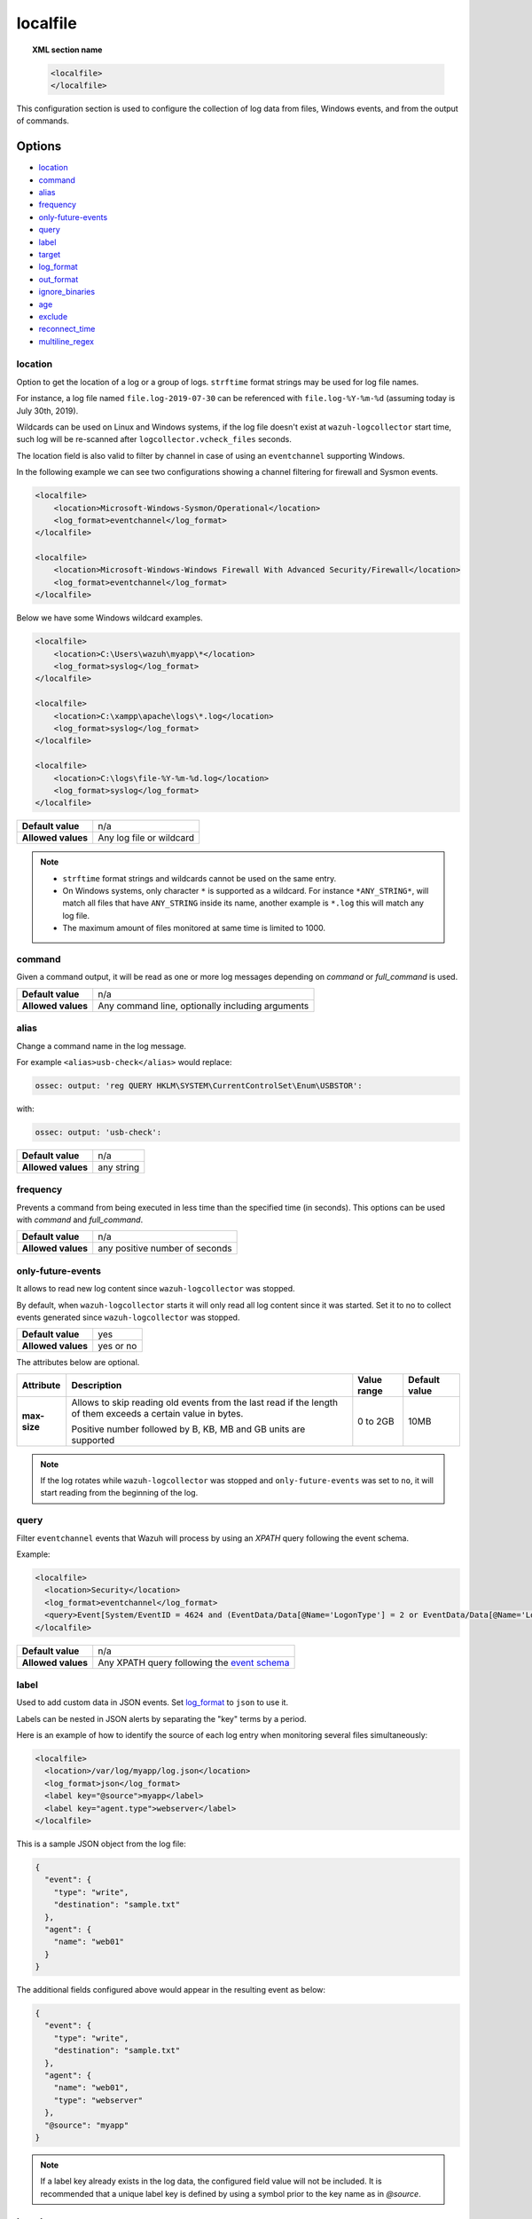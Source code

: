 .. Copyright (C) 2021 Wazuh, Inc.

.. _reference_ossec_localfile:

localfile
=========

.. topic:: XML section name

    .. code-block:: xml

        <localfile>
        </localfile>

This configuration section is used to configure the collection of log data from files, Windows events, and from the output of commands.

Options
-------

- `location`_
- `command`_
- `alias`_
- `frequency`_
- `only-future-events`_
- `query`_
- `label`_
- `target`_
- `log_format`_
- `out_format`_
- `ignore_binaries`_
- `age`_
- `exclude`_
- `reconnect_time`_
- `multiline_regex`_


location
^^^^^^^^

Option to get the location of a log or a group of logs. ``strftime`` format strings may be used for log file names.

For instance, a log file named ``file.log-2019-07-30`` can be referenced with ``file.log-%Y-%m-%d`` (assuming today is July 30th, 2019).

Wildcards can be used on Linux and Windows systems, if the log file doesn't exist at ``wazuh-logcollector`` start time, such log will be re-scanned after ``logcollector.vcheck_files`` seconds.

The location field is also valid to filter by channel in case of using an ``eventchannel`` supporting Windows.

In the following example we can see two configurations showing a channel filtering for firewall and Sysmon events.

.. code-block:: xml

  <localfile>
      <location>Microsoft-Windows-Sysmon/Operational</location>
      <log_format>eventchannel</log_format>
  </localfile>

  <localfile>
      <location>Microsoft-Windows-Windows Firewall With Advanced Security/Firewall</location>
      <log_format>eventchannel</log_format>
  </localfile>


Below we have some Windows wildcard examples.

.. code-block:: xml

  <localfile>
      <location>C:\Users\wazuh\myapp\*</location>
      <log_format>syslog</log_format>
  </localfile>

  <localfile>
      <location>C:\xampp\apache\logs\*.log</location>
      <log_format>syslog</log_format>
  </localfile>

  <localfile>
      <location>C:\logs\file-%Y-%m-%d.log</location>
      <log_format>syslog</log_format>
  </localfile>

+--------------------+--------------------------+
| **Default value**  | n/a                      |
+--------------------+--------------------------+
| **Allowed values** | Any log file or wildcard |
+--------------------+--------------------------+

.. note::
  * ``strftime`` format strings and wildcards cannot be used on the same entry.

  * On Windows systems, only character ``*`` is supported as a wildcard. For instance ``*ANY_STRING*``, will match all files that have ``ANY_STRING`` inside its name, another example is ``*.log`` this will match any log file.
  * The maximum amount of files monitored at same time is limited to 1000.

.. _command:

command
^^^^^^^

Given a command output, it will be read as one or more log messages depending on *command* or *full_command* is used.

+--------------------+--------------------------------------------------+
| **Default value**  | n/a                                              |
+--------------------+--------------------------------------------------+
| **Allowed values** | Any command line, optionally including arguments |
+--------------------+--------------------------------------------------+

alias
^^^^^

Change a command name in the log message.

For example ``<alias>usb-check</alias>`` would replace:

.. code-block:: none

   ossec: output: 'reg QUERY HKLM\SYSTEM\CurrentControlSet\Enum\USBSTOR':

with:

.. code-block:: none
   :class: output

   ossec: output: 'usb-check':

+--------------------+------------+
| **Default value**  | n/a        |
+--------------------+------------+
| **Allowed values** | any string |
+--------------------+------------+

frequency
^^^^^^^^^

Prevents a command from being executed in less time than the specified time (in seconds). This options can be used with *command* and *full_command*.

+--------------------+--------------------------------+
| **Default value**  | n/a                            |
+--------------------+--------------------------------+
| **Allowed values** | any positive number of seconds |
+--------------------+--------------------------------+

only-future-events
^^^^^^^^^^^^^^^^^^

It allows to read new log content since ``wazuh-logcollector`` was stopped.

By default, when ``wazuh-logcollector`` starts it will only read all log content since it was started.
Set it to no to collect events generated since ``wazuh-logcollector`` was stopped.

+--------------------+-----------+
| **Default value**  | yes       |
+--------------------+-----------+
| **Allowed values** | yes or no |
+--------------------+-----------+

The attributes below are optional.

+-------------+---------------------------------------+--------------+---------------+
| Attribute   |              Description              | Value range  | Default value |
+=============+=======================================+==============+===============+
|**max-size** | Allows to skip reading old events     |              |               |
|             | from the last read if the length of   |  0 to 2GB    |     10MB      |
|             | them exceeds a certain value in bytes.|              |               |
|             |                                       |              |               |
|             | Positive number followed by B, KB, MB |              |               |
|             | and GB units are supported            |              |               |
|             |                                       |              |               |
|             | .. versionadded:: 4.2.0               |              |               |
+-------------+---------------------------------------+--------------+---------------+

.. note::
  If the log rotates while ``wazuh-logcollector`` was stopped and ``only-future-events`` was set to ``no``, it will start reading from the beginning of the log. 


query
^^^^^

Filter ``eventchannel`` events that Wazuh will process by using an *XPATH* query following the event schema.

Example:

.. code-block:: xml

  <localfile>
    <location>Security</location>
    <log_format>eventchannel</log_format>
    <query>Event[System/EventID = 4624 and (EventData/Data[@Name='LogonType'] = 2 or EventData/Data[@Name='LogonType'] = 10)]</query>
  </localfile>

+--------------------+----------------------------------------------------------------------------------------------------------------------------------+
| **Default value**  | n/a                                                                                                                              |
+--------------------+----------------------------------------------------------------------------------------------------------------------------------+
| **Allowed values** | Any XPATH query following the `event schema <https://msdn.microsoft.com/en-us/library/windows/desktop/aa385201(v=vs.85).aspx>`_  |
+--------------------+----------------------------------------------------------------------------------------------------------------------------------+

label
^^^^^

.. versionadded:: 3.0.0

Used to add custom data in JSON events. Set `log_format`_ to ``json`` to use it.

Labels can be nested in JSON alerts by separating the "key" terms by a period.

Here is an example of how to identify the source of each log entry when monitoring several files simultaneously:

.. code-block:: xml

  <localfile>
    <location>/var/log/myapp/log.json</location>
    <log_format>json</log_format>
    <label key="@source">myapp</label>
    <label key="agent.type">webserver</label>
  </localfile>

This is a sample JSON object from the log file:

.. code-block:: json

  {
    "event": {
      "type": "write",
      "destination": "sample.txt"
    },
    "agent": {
      "name": "web01"
    }
  }

The additional fields configured above would appear in the resulting event as below:

.. code-block:: json
  :class: output

  {
    "event": {
      "type": "write",
      "destination": "sample.txt"
    },
    "agent": {
      "name": "web01",
      "type": "webserver"
    },
    "@source": "myapp"
  }

.. note:: If a label key already exists in the log data, the configured field value will not be included. It is recommended that a unique label key is defined by using a symbol prior to the key name as in *@source*.

target
^^^^^^

.. versionadded:: 3.3.0

Target specifies the name of the socket where the output will be redirected. The socket must be defined previously.

+--------------------+--------------------------------+
| **Default value**  | agent                          |
+--------------------+--------------------------------+
| **Allowed values** | any defined socket             |
+--------------------+--------------------------------+

log_format
^^^^^^^^^^

Set the format of the log to be read. **field is required**

.. note:: For most of the text log files that only have one entry per line, syslog may be used.

+--------------------+-----------------------------------------------------------------------------------------------------------------------+
| **Default value**  | n/a                                                                                                                   |
+--------------------+--------------------+--------------------------------------------------------------------------------------------------+
| **Allowed values** | syslog             | Used for plain text files in a syslog-like format.                                               |
+                    +--------------------+--------------------------------------------------------------------------------------------------+
|                    | json               | Used for single-line JSON files and allows for customized labels to be added to JSON events.     |
|                    |                    |                                                                                                  |
|                    |                    | See also the tag `label`_ for more information.                                                  |
|                    |                    |                                                                                                  |
|                    |                    | .. versionadded:: 3.0.0                                                                          |
+                    +--------------------+--------------------------------------------------------------------------------------------------+
|                    | snort-full         | Used for Snort’s full-output format.                                                             |
+                    +--------------------+--------------------------------------------------------------------------------------------------+
|                    | squid              | Used for squid logs.                                                                             |
+                    +--------------------+--------------------------------------------------------------------------------------------------+
|                    | eventlog           | Used for the classic Microsoft Windows event log format.                                         |
+                    +--------------------+--------------------------------------------------------------------------------------------------+
|                    | eventchannel       | Used for Microsoft Windows event logs, returns the events in JSON format.                        |
|                    |                    |                                                                                                  |
|                    |                    | Monitors every channel specified at the configuration file and shows every field included in it. |
|                    |                    |                                                                                                  |
|                    |                    | This can be used to monitor standard “Windows” event logs and "Application and Services" logs.   |
+                    +--------------------+--------------------------------------------------------------------------------------------------+
|                    | audit              | Used for events from Auditd.                                                                     |
|                    |                    |                                                                                                  |
|                    |                    | This format chains consecutive logs with the same ID into a single event.                        |
+                    +--------------------+--------------------------------------------------------------------------------------------------+
|                    | mysql_log          | Used for ``MySQL`` logs, however, this value does not support multi-line logs.                   |
+                    +--------------------+--------------------------------------------------------------------------------------------------+
|                    | postgresql_log     | Used for ``PostgreSQL`` logs, however, this value does not support multi-line logs.              |
+                    +--------------------+--------------------------------------------------------------------------------------------------+
|                    | nmapg              | Used for monitoring files conforming to the grep-able output from ``nmap``.                      |
+                    +--------------------+--------------------------------------------------------------------------------------------------+
|                    | iis                | Used for ``iis`` (Windows Web Server) logs.                                                      |
+                    +--------------------+--------------------------------------------------------------------------------------------------+
|                    | command            | Used to read the output from the command (as run by root) specified by the command tag.          |
|                    |                    |                                                                                                  |
|                    |                    | Each line of output is treated as a separate log.                                                |
+                    +--------------------+--------------------------------------------------------------------------------------------------+
|                    | full_command       | Used to read the output from the command (as run by root) specified by the command tag.          |
|                    |                    |                                                                                                  |
|                    |                    | The entire output will be treated as a single log item.                                          |
+                    +--------------------+--------------------------------------------------------------------------------------------------+
|                    | djb-multilog       | Used to read files in the format produced by the multi-log service logger in daemon tools.       |
+                    +--------------------+--------------------------------------------------------------------------------------------------+
|                    | multi-line         | Used to monitor applications that log multiple lines per event.                                  |
|                    |                    |                                                                                                  |
|                    |                    | The number of lines must be consistent in order to use this value.                               |
|                    |                    |                                                                                                  |
|                    |                    | The number of lines in each log entry must be specified following the ``multi-line:`` value.     |
|                    |                    |                                                                                                  |
|                    |                    | Each line will be combined with the previous lines until all lines are gathered which means there|
|                    |                    |                                                                                                  |
|                    |                    | may be multiple timestamps in the final event.                                                   |
|                    |                    |                                                                                                  |
|                    |                    | The format for this value is: <log_format>multi-line: NUMBER</log_format>                        |
+                    +--------------------+--------------------------------------------------------------------------------------------------+
|                    | multi-line-regex   | Used to monitor applications that log variable amount lines with variable length per event.      |
|                    |                    |                                                                                                  |
|                    |                    | The behavior depends on `multiline_regex`_ option.                                               |
|                    |                    |                                                                                                  |
|                    |                    | .. versionadded:: 4.2.0                                                                          |
+--------------------+--------------------+--------------------------------------------------------------------------------------------------+

.. warning::

    The ``eventchannel`` log format cannot be used on Windows agents prior to the Vista OS as they do not produce this type of log.

.. warning::

    Agents will ignore ``command`` and ``full_command`` log sources unless they have ``logcollector.remote_commands=1`` set in their **/var/ossec/etc/internal_options.conf** or **/var/ossec/etc/local_internal_options.conf** file. This is a security precaution to prevent the Wazuh manager from running arbitrary commands on agents in their root security context.

Sample of Multi-line log message in original log file:

.. code-block:: none

    Aug 9 14:22:47 hostname log line one
    Aug 9 14:22:47 hostname log line two
    Aug 9 14:22:47 hostname log line four
    Aug 9 14:22:47 hostname log line three
    Aug 9 14:22:47 hostname log line five

Sample Log message as analyzed by wazuh-analysisd:

.. code-block:: none
    :class: output

    Aug 9 14:22:47 hostname log line one Aug 9 14:22:47 hostname log line two Aug 9 14:22:47 hostname log line three Aug 9 14:22:47 hostname log line four Aug 9 14:22:47 hostname log line five

.. _ossec_localfile_out_format:

out_format
^^^^^^^^^^

.. versionadded:: 3.3.0

This option allows formatting logs from Logcollector using field substitution.

The list of available parameters is:

+------------------------+-----------------------------------------------------------------------+
| **Parameter**          | **Description**                                                       |
+========================+=======================================================================+
| ``log``                | Message from the log.                                                 |
+------------------------+-----------------------------------------------------------------------+
| ``json_escaped_log``   | Message from the log, escaping JSON reserver characters.              |
+------------------------+-----------------------------------------------------------------------+
| ``base64_log``         | Message from the log, encoded in base64.                              |
+------------------------+-----------------------------------------------------------------------+
| ``output``             | Output from a command. Alias of ``log``.                              |
+------------------------+-----------------------------------------------------------------------+
| ``location``           | Path to the source log file.                                          |
+------------------------+-----------------------------------------------------------------------+
| ``command``            | Command line or alias defined for the command. Alias of ``location``. |
+------------------------+-----------------------------------------------------------------------+
| ``timestamp``          | Current timestamp (when the log is sent), in RFC3164 format.          |
+------------------------+-----------------------------------------------------------------------+
| ``timestamp <format>`` | Custom timestamp, in ``strftime`` string format.                      |
+------------------------+-----------------------------------------------------------------------+
| ``hostname``           | System's host name.                                                   |
+------------------------+-----------------------------------------------------------------------+
| ``host_ip``            | Host's primary IP address.                                            |
+------------------------+-----------------------------------------------------------------------+

Attributes:

+------------+-----------------------------------------------------------------------------------+
| **target** | This option selects a defined target to apply the output format.                  |
+            +----------------+------------------------------------------------------------------+
|            | Allowed values | Any target defined in the option ``<target>``.                   |
|            +----------------+------------------------------------------------------------------+
|            | Default value  | Select all targets defined in the ``<localfile>`` stanza.        |
+------------+----------------+------------------------------------------------------------------+

ignore_binaries
^^^^^^^^^^^^^^^

This specifies to ignore binary files, testing if the file is UTF8 or ASCII.

If this is set to **yes** and the file is, for example, a binary file, it will be discarded.

+--------------------+-----------+
| **Default value**  | n/a       |
+--------------------+-----------+
| **Allowed values** | yes or no |
+--------------------+-----------+

.. code-block:: xml

  <localfile>
      <log_format>syslog</log_format>
      <location>/var/logs/*</location>
      <ignore_binaries>yes</ignore_binaries>
  </localfile>

.. note::
  On Windows agents, it will also check if the file is encoded with UCS-2 LE BOM or UCS-2 BE BOM.

age
^^^

This specifies to read-only files that have been modified before the specified age.

For example, if the age is set to 1 day, all files that have not been modified since 1 day will be ignored.

.. code-block:: xml

  <localfile>
      <log_format>syslog</log_format>
      <location>/var/logs/*</location>
      <age>1d</age>
  </localfile>

+--------------------+------------------------------------------------------------------------------------------------------------------------------------------+
| **Default value**  | n/a                                                                                                                                      |
+--------------------+------------------------------------------------------------------------------------------------------------------------------------------+
| **Allowed values** | A positive number that should contain a suffix character indicating a time unit, such as, s (seconds), m (minutes), h (hours), d (days). |
+--------------------+------------------------------------------------------------------------------------------------------------------------------------------+

exclude
^^^^^^^

This indicates the location of a wild-carded group of logs to be excluded.

For example, we may want to read all the files from a directory, but exclude those files whose name starts with an `e`.

.. code-block:: xml

  <localfile>
      <log_format>syslog</log_format>
      <location>/var/logs/*</location>
      <exclude>/var/logs/e*</exclude>
  </localfile>

+--------------------+--------------------------+
| **Default value**  | n/a                      |
+--------------------+--------------------------+
| **Allowed values** | Any log file or wildcard |
+--------------------+--------------------------+

reconnect_time
^^^^^^^^^^^^^^

.. versionadded:: 3.12.0

Defines the interval of reconnection attempts when the Windows Event Channel service is down.

+--------------------+-----------------------------------------------------------------------------------------------------------------------------------------------------+
| **Default value**  | 5s                                                                                                                                                  |
+--------------------+-----------------------------------------------------------------------------------------------------------------------------------------------------+
| **Allowed values** | A positive number that should contain a suffix character indicating a time unit, such as, s (seconds), m (minutes), h (hours), d (days), w (weeks)  |
+--------------------+-----------------------------------------------------------------------------------------------------------------------------------------------------+

.. note::

    This option only applies when the ``log_format`` is ``eventchannel``.

multiline_regex
^^^^^^^^^^^^^^^
.. versionadded:: 4.2.0

This specifies a regular expression, match criteria and replace option for logs with a variable amount of lines.

+--------------------+--------------------------------------------------------------------------------------------+
| **Default value**  | n/a                                                                                        |
+--------------------+--------------------------------------------------------------------------------------------+
| **Allowed values** | Any `PCRE2 regular expression <../../ruleset/ruleset-xml-syntax/regex.html#pcre2-syntax>`_ |
+--------------------+--------------------------------------------------------------------------------------------+

The attributes below are optional.

+-------------+---------------------------------------+--------------+---------------+
| Attribute   |              Description              | Value range  | Default value |
+=============+=======================================+==============+===============+
| **match**   | Allows to set how regex will handle   |   start      |    start      |
|             | regex match.                          +--------------+               |
|             |                                       |   end        |               |
|             |                                       +--------------+               |
|             |                                       |   all        |               |
+-------------+---------------------------------------+--------------+---------------+
| **replace** | Allows to replace or remove           |  no-replace  |  no-replace   |
|             | end-of-line.                          +--------------+               |
|             |                                       |   wspace     |               |
|             |                                       +--------------+               |
|             |                                       |   tab        |               |
|             |                                       +--------------+               |
|             |                                       |   none       |               |
+-------------+---------------------------------------+--------------+---------------+
| **timeout** | Allows to set max waiting time in     |   1 to 120   |      5        |
|             | seconds to receive a new line         |              |               |
+-------------+---------------------------------------+--------------+---------------+

.. note::
    This option only applies when the `log_format`_ is ``multi-line-regex``.

.. note::
    The value of ``timeout`` attribute cannot be bigger than the value of the `age`_ option.

The behavior of the ``match`` attribute is as follows

+-------------+-------------------------------------------------------------------------+
| Match       |                       Description                                       |
+=============+=========================================================================+
| **start**   | Group as one event the content between two lines that matches the regex.|
|             |                                                                         |
|             | The grouped event does not include the last matching line.              |
+-------------+-------------------------------------------------------------------------+
|  **end**    | Group as one event the content until a line that matches the regex.     |
+-------------+-------------------------------------------------------------------------+
|  **all**    | Group as one event the content until whole event match the regex.       |
+-------------+-------------------------------------------------------------------------+

.. note::
    ``start`` and ``end`` value for ``match`` attribute try to match the regex with a single line.

For example, we may want to read a Python Traceback output as one single log, replacing newline with spaces

.. code-block:: xml

  <localfile>
      <log_format>syslog</log_format>
      <location>/var/logs/my_python_app.log</location>
      <multiline replace="wspace">^Traceback</multiline>
   </localfile>


Configuration examples
----------------------

Linux configuration:

.. code-block:: xml

    <!-- For monitoring log files -->
    <localfile>
      <log_format>syslog</log_format>
      <location>/var/log/syslog</location>
    </localfile>

    <!-- For monitoring command output -->
    <localfile>
      <log_format>command</log_format>
      <command>df -P</command>
      <frequency>360</frequency>
    </localfile>

    <!-- To use a custom target or format -->
    <localfile>
      <log_format>syslog</log_format>
      <location>/var/log/auth.log</location>
      <target>agent,custom_socket</target>
      <out_format target="custom_socket">$(timestamp %Y-%m-%d %H:%M:%S): $(log)</out_format>
    </localfile>

Windows configuration:

.. code-block:: xml

    <!-- For monitoring Windows eventchannel -->
    <localfile>
      <location>Security</location>
      <log_format>eventchannel</log_format>
      <only-future-events>yes</only-future-events>
      <query>Event/System[EventID != 5145 and EventID != 5156]</query>
      <reconnect_time>10s</reconnect_time>
    </localfile>
